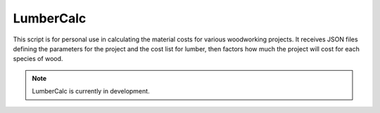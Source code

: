 ==========
LumberCalc
==========

This script is for personal use in calculating the material costs for various woodworking projects.  It receives JSON files defining the parameters for the project and the cost list for lumber, then factors how much the project will cost for each species of wood.

.. note:: LumberCalc is currently in development.

